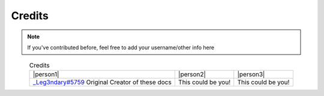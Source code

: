 Credits
=======


.. note::

    If you've contributed before, feel free to add your username/other info here

.. |person1| image:: images/_Leg3ndary.png
    :align: center
    :alt: Image Failed Loading.

.. |person2| image:: images/default.png
    :align: center
    :alt: Image Failed Loading.

.. |person3| image:: images/default.png
    :align: center
    :alt: Image Failed Loading.

.. table:: Credits
    :align: center

    +-----------------------------------------------------------------------+--------------------+--------------------+
    | |person1|                                                             | |person2|          | |person3|          |
    +-----------------------------------------------------------------------+--------------------+--------------------+
    | `_Leg3ndary#5759 <https://discordapp.com/users/360061101477724170/>`_ | This could be you! | This could be you! |
    | Original Creator of these docs                                        |                    |                    |
    +-----------------------------------------------------------------------+--------------------+--------------------+
